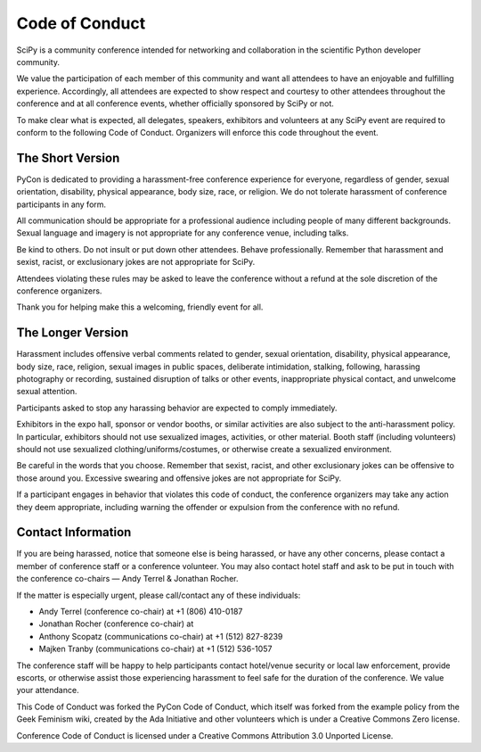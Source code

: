 Code of Conduct
===============

SciPy is a community conference intended for networking and collaboration in the 
scientific Python developer community.

We value the participation of each member of this community and want all attendees 
to have an enjoyable and fulfilling experience. Accordingly, all attendees are 
expected to show respect and courtesy to other attendees throughout the conference 
and at all conference events, whether officially sponsored by SciPy or not.

To make clear what is expected, all delegates, speakers, exhibitors and volunteers 
at any SciPy event are required to conform to the following Code of Conduct. 
Organizers will enforce this code throughout the event.

The Short Version
-----------------
PyCon is dedicated to providing a harassment-free conference experience for 
everyone, regardless of gender, sexual orientation, disability, physical 
appearance, body size, race, or religion. We do not tolerate harassment of 
conference participants in any form.

All communication should be appropriate for a professional audience including 
people of many different backgrounds. Sexual language and imagery is not appropriate 
for any conference venue, including talks.

Be kind to others. Do not insult or put down other attendees. Behave professionally. 
Remember that harassment and sexist, racist, or exclusionary jokes are not 
appropriate for SciPy.

Attendees violating these rules may be asked to leave the conference without a 
refund at the sole discretion of the conference organizers.

Thank you for helping make this a welcoming, friendly event for all.

The Longer Version
------------------
Harassment includes offensive verbal comments related to gender, sexual 
orientation, disability, physical appearance, body size, race, religion, 
sexual images in public spaces, deliberate intimidation, stalking, following, 
harassing photography or recording, sustained disruption of talks or other events, 
inappropriate physical contact, and unwelcome sexual attention.

Participants asked to stop any harassing behavior are expected to comply immediately.

Exhibitors in the expo hall, sponsor or vendor booths, or similar activities are 
also subject to the anti-harassment policy. In particular, exhibitors should not 
use sexualized images, activities, or other material. Booth staff (including 
volunteers) should not use sexualized clothing/uniforms/costumes, or otherwise 
create a sexualized environment.

Be careful in the words that you choose. Remember that sexist, racist, and other 
exclusionary jokes can be offensive to those around you. Excessive swearing and 
offensive jokes are not appropriate for SciPy.

If a participant engages in behavior that violates this code of conduct, the 
conference organizers may take any action they deem appropriate, including warning 
the offender or expulsion from the conference with no refund.

Contact Information
-------------------
If you are being harassed, notice that someone else is being harassed, or have any 
other concerns, please contact a member of conference staff or a conference volunteer. 
You may also contact hotel staff and ask to be put in touch with the conference 
co-chairs — Andy Terrel & Jonathan Rocher.

If the matter is especially urgent, please call/contact any of these individuals:

* Andy Terrel (conference co-chair) at +1 (806) 410-0187
* Jonathan Rocher (conference co-chair) at 
* Anthony Scopatz (communications co-chair) at +1 (512) 827-8239
* Majken Tranby (communications co-chair) at +1 (512) 536-1057

The conference staff will be happy to help participants contact hotel/venue security 
or local law enforcement, provide escorts, or otherwise assist those experiencing 
harassment to feel safe for the duration of the conference. We value your attendance.

This Code of Conduct was forked the PyCon Code of Conduct, which itself was 
forked from the example policy from the Geek Feminism wiki, created by the 
Ada Initiative and other volunteers which is under a Creative Commons Zero license.

Conference Code of Conduct is licensed under a Creative Commons Attribution 
3.0 Unported License.
